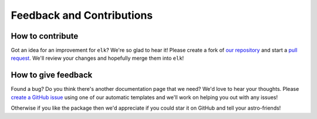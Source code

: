 **************************
Feedback and Contributions
**************************

How to contribute
*****************
Got an idea for an improvement for ``elk``? We're so glad to hear it! Please create a fork of `our repository <https://github.com/tobin-wainer/elk>`_ and start a `pull request <https://github.com/tobin-wainer/elk/pulls>`_. We'll review your changes and hopefully merge them into ``elk``!

How to give feedback
********************
Found a bug? Do you think there's another documentation page that we need? We'd love to hear your thoughts. Please `create a GitHub issue <https://github.com/tobin-wainer/elk/issues/new/choose>`_ using one of our automatic templates and we'll work on helping you out with any issues!

Otherwise if you like the package then we'd appreciate if you could star it on GitHub and tell your astro-friends!